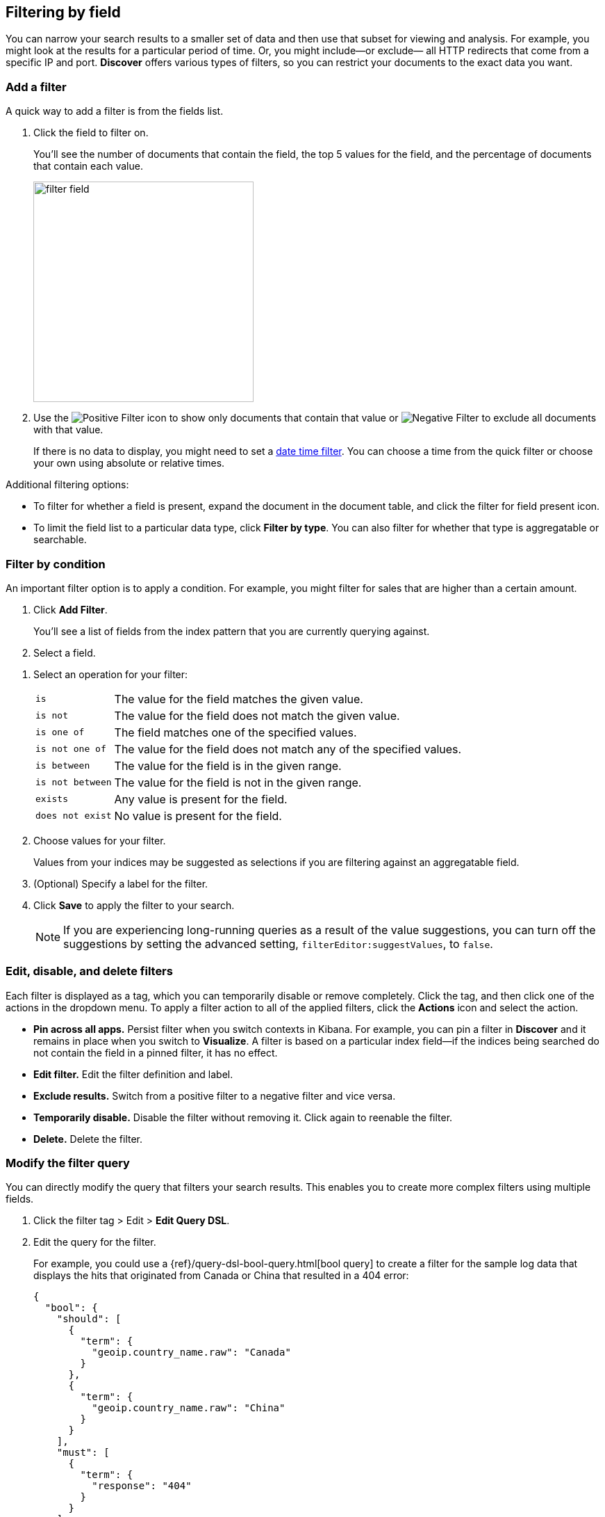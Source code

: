 [[field-filter]]
== Filtering by field

You can narrow your search results to a
smaller set of data and then use that subset for viewing and analysis.
For example, you might look at the results for a
particular period of time. Or, you might include&mdash;or exclude&mdash;
all HTTP redirects that come from a specific IP and port. *Discover* offers
various types of filters, so you can restrict your documents to the exact data you want.

[float]
=== Add a filter

A quick way to add a filter is from the fields list.

. Click the field to filter on.
+
You'll see the number of documents that contain
the field, the top 5 values for the field, and the percentage of documents
that contain each value.
+
[role="screenshot"]
image::images/filter-field.png[height=317]

. Use the image:images/PositiveFilter.jpg[Positive Filter] icon to
show only documents that contain that value
or image:images/NegativeFilter.jpg[Negative Filter] to exclude all documents with that value.
+
If there is no data to display, you might need to set a <<set-time-filter, date time filter>>.
You can choose a time from the quick filter or choose your
own using absolute or relative times.

Additional filtering options:

* To filter for whether a field is present, expand the document in
the document table, and click the filter for field present icon.

*  To limit the field
list to a particular data type, click *Filter by type*.
You can also filter for whether that type is
aggregatable or searchable.

[float]
=== Filter by condition

An important filter option is to apply a condition.
For example, you might filter for sales that
are higher than a certain amount.

. Click *Add Filter*.
+
You'll see a list of fields from the
index pattern that you are currently querying against.

. Select a field.

////
+
[role="screenshot"]
image::images/add_filter_field.png[]
////

. Select an operation for your filter:
+
[horizontal]
`is`:: The value for the field matches the given value.
`is not`:: The value for the field does not match the given value.
`is one of`:: The field matches one of the specified values.
`is not one of`:: The value for the field does not match any of the specified values.
`is between`:: The value for the field is in the given range.
`is not between`:: The value for the field is not in the given range.
`exists`:: Any value is present for the field.
`does not exist`:: No value is present for the field.
. Choose values for your filter.
+
Values from your indices may be suggested
as selections if you are filtering against an aggregatable field.

. (Optional) Specify a label for the filter.

. Click *Save* to apply the filter to your search.
+
NOTE: If you are experiencing long-running queries as a result of the value suggestions, you can
turn off the suggestions by setting the advanced setting, `filterEditor:suggestValues`, to `false`.

[float]
[[filter-pinning]]
=== Edit, disable, and delete filters

Each filter is displayed as a tag, which you can
temporarily disable or remove completely. Click the tag, and then click
one of the actions in the dropdown menu.
To apply a filter action to all of the applied filters,
click the *Actions* icon and select the action.

* *Pin across all apps.* Persist filter
when you switch contexts in Kibana. For example, you can pin a filter
in *Discover* and it remains in place when you switch to *Visualize*.
A filter is based on a particular index field--if the indices being
searched do not contain the field in a pinned filter, it has no effect.

* *Edit filter.* Edit the
filter definition and label.

* *Exclude results.* Switch from a positive
filter to a negative filter and vice versa.

* *Temporarily disable.* Disable the filter without
removing it. Click again to reenable the filter.

* *Delete.* Delete the filter.


[float]
[[filter-edit]]
=== Modify the filter query
You can directly modify
the query that filters your search results.  This enables you
to create more complex filters using multiple fields.

. Click the filter tag > Edit > *Edit Query DSL*.

. Edit the query for the filter.
+
////
image::images/edit_filter_query_json.png[]
+
////
For example, you could use a
{ref}/query-dsl-bool-query.html[bool query] to create a filter for the
sample log data that displays the hits that originated from Canada or China that resulted in a 404 error:
+
==========
[source,json]
{
  "bool": {
    "should": [
      {
        "term": {
          "geoip.country_name.raw": "Canada"
        }
      },
      {
        "term": {
          "geoip.country_name.raw": "China"
        }
      }
    ],
    "must": [
      {
        "term": {
          "response": "404"
        }
      }
    ]
  }
}
==========
